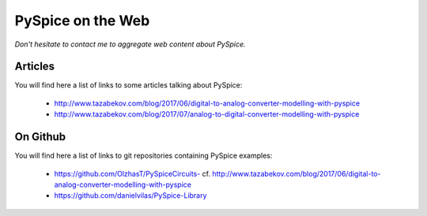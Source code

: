 .. _on-the-web-page:

====================
 PySpice on the Web
====================

*Don't hesitate to contact me to aggregate web content about PySpice.*

Articles
--------

You will find here a list of links to some articles talking about PySpice:

 * http://www.tazabekov.com/blog/2017/06/digital-to-analog-converter-modelling-with-pyspice
 * http://www.tazabekov.com/blog/2017/07/analog-to-digital-converter-modelling-with-pyspice

On Github
---------

You will find here a list of links to git repositories containing PySpice examples:

 * `https://github.com/OlzhasT/PySpiceCircuits- <https://github.com/OlzhasT/PySpiceCircuits->`_
   cf. http://www.tazabekov.com/blog/2017/06/digital-to-analog-converter-modelling-with-pyspice
 * https://github.com/danielvilas/PySpice-Library
